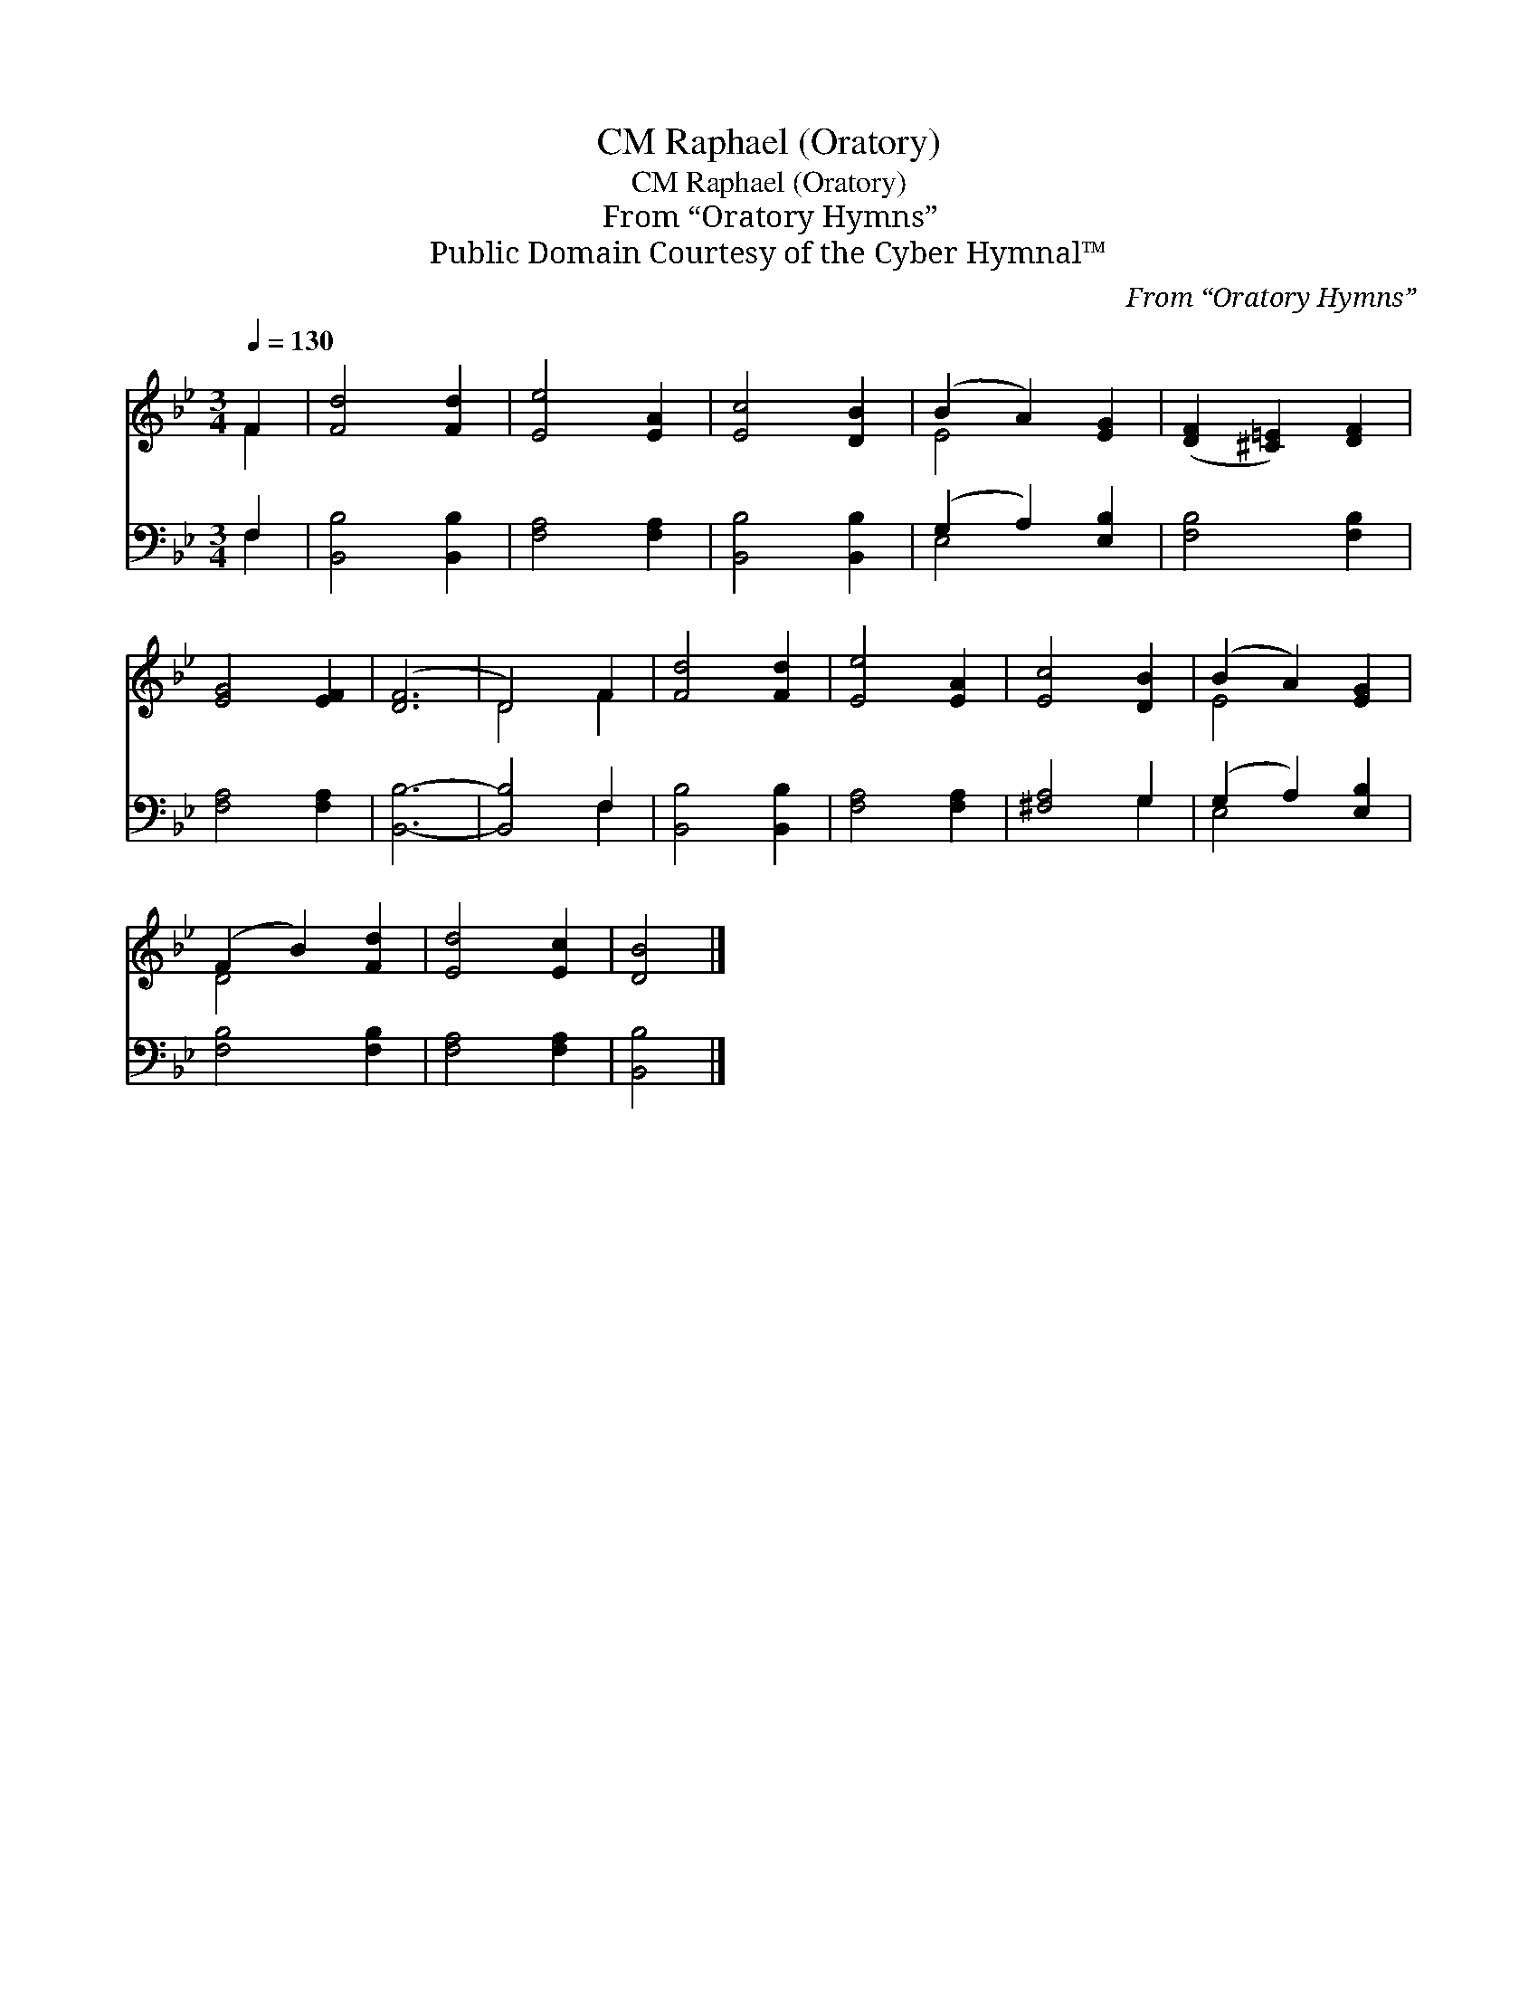 X:1
T:Raphael (Oratory), CM
T:Raphael (Oratory), CM
T:From “Oratory Hymns”
T:Public Domain Courtesy of the Cyber Hymnal™
C:From “Oratory Hymns”
Z:Public Domain
Z:Courtesy of the Cyber Hymnal™
%%score ( 1 2 ) ( 3 4 )
L:1/8
Q:1/4=130
M:3/4
K:Bb
V:1 treble 
V:2 treble 
V:3 bass 
V:4 bass 
V:1
 F2 | [Fd]4 [Fd]2 | [Ee]4 [EA]2 | [Ec]4 [DB]2 | (B2 A2) [EG]2 | ([DF]2 [^C=E]2) [DF]2 | %6
 [EG]4 [EF]2 | ([DF]6 | D4) F2 | [Fd]4 [Fd]2 | [Ee]4 [EA]2 | [Ec]4 [DB]2 | (B2 A2) [EG]2 | %13
 (F2 B2) [Fd]2 | [Ed]4 [Ec]2 | [DB]4 |] %16
V:2
 F2 | x6 | x6 | x6 | E4 x2 | x6 | x6 | x6 | D4 F2 | x6 | x6 | x6 | E4 x2 | D4 x2 | x6 | x4 |] %16
V:3
 F,2 | [B,,B,]4 [B,,B,]2 | [F,A,]4 [F,A,]2 | [B,,B,]4 [B,,B,]2 | (G,2 A,2) [E,B,]2 | %5
 [F,B,]4 [F,B,]2 | [F,A,]4 [F,A,]2 | [B,,B,]6- | [B,,B,]4 F,2 | [B,,B,]4 [B,,B,]2 | %10
 [F,A,]4 [F,A,]2 | [^F,A,]4 G,2 | (G,2 A,2) [E,B,]2 | [F,B,]4 [F,B,]2 | [F,A,]4 [F,A,]2 | %15
 [B,,B,]4 |] %16
V:4
 F,2 | x6 | x6 | x6 | E,4 x2 | x6 | x6 | x6 | x4 F,2 | x6 | x6 | x4 G,2 | E,4 x2 | x6 | x6 | x4 |] %16

